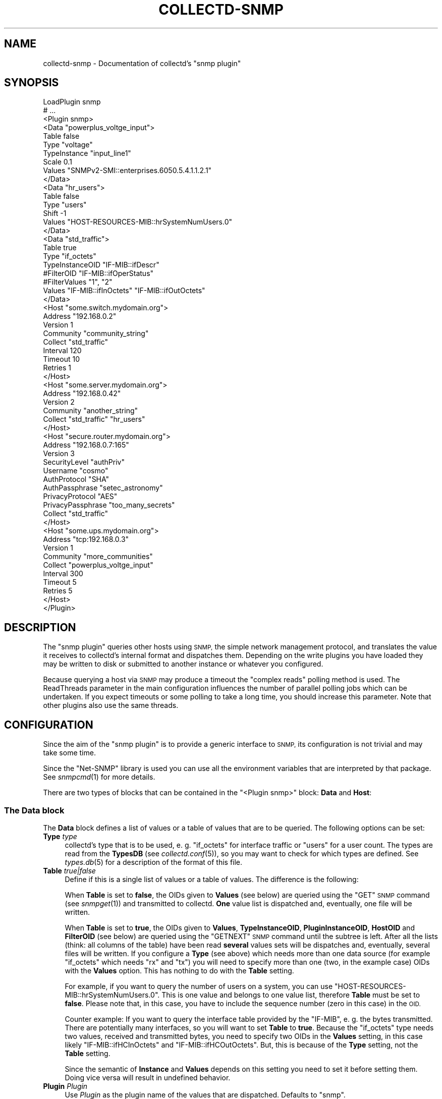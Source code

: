 .\" Automatically generated by Pod::Man 4.07 (Pod::Simple 3.32)
.\"
.\" Standard preamble:
.\" ========================================================================
.de Sp \" Vertical space (when we can't use .PP)
.if t .sp .5v
.if n .sp
..
.de Vb \" Begin verbatim text
.ft CW
.nf
.ne \\$1
..
.de Ve \" End verbatim text
.ft R
.fi
..
.\" Set up some character translations and predefined strings.  \*(-- will
.\" give an unbreakable dash, \*(PI will give pi, \*(L" will give a left
.\" double quote, and \*(R" will give a right double quote.  \*(C+ will
.\" give a nicer C++.  Capital omega is used to do unbreakable dashes and
.\" therefore won't be available.  \*(C` and \*(C' expand to `' in nroff,
.\" nothing in troff, for use with C<>.
.tr \(*W-
.ds C+ C\v'-.1v'\h'-1p'\s-2+\h'-1p'+\s0\v'.1v'\h'-1p'
.ie n \{\
.    ds -- \(*W-
.    ds PI pi
.    if (\n(.H=4u)&(1m=24u) .ds -- \(*W\h'-12u'\(*W\h'-12u'-\" diablo 10 pitch
.    if (\n(.H=4u)&(1m=20u) .ds -- \(*W\h'-12u'\(*W\h'-8u'-\"  diablo 12 pitch
.    ds L" ""
.    ds R" ""
.    ds C` ""
.    ds C' ""
'br\}
.el\{\
.    ds -- \|\(em\|
.    ds PI \(*p
.    ds L" ``
.    ds R" ''
.    ds C`
.    ds C'
'br\}
.\"
.\" Escape single quotes in literal strings from groff's Unicode transform.
.ie \n(.g .ds Aq \(aq
.el       .ds Aq '
.\"
.\" If the F register is >0, we'll generate index entries on stderr for
.\" titles (.TH), headers (.SH), subsections (.SS), items (.Ip), and index
.\" entries marked with X<> in POD.  Of course, you'll have to process the
.\" output yourself in some meaningful fashion.
.\"
.\" Avoid warning from groff about undefined register 'F'.
.de IX
..
.if !\nF .nr F 0
.if \nF>0 \{\
.    de IX
.    tm Index:\\$1\t\\n%\t"\\$2"
..
.    if !\nF==2 \{\
.        nr % 0
.        nr F 2
.    \}
.\}
.\"
.\" Accent mark definitions (@(#)ms.acc 1.5 88/02/08 SMI; from UCB 4.2).
.\" Fear.  Run.  Save yourself.  No user-serviceable parts.
.    \" fudge factors for nroff and troff
.if n \{\
.    ds #H 0
.    ds #V .8m
.    ds #F .3m
.    ds #[ \f1
.    ds #] \fP
.\}
.if t \{\
.    ds #H ((1u-(\\\\n(.fu%2u))*.13m)
.    ds #V .6m
.    ds #F 0
.    ds #[ \&
.    ds #] \&
.\}
.    \" simple accents for nroff and troff
.if n \{\
.    ds ' \&
.    ds ` \&
.    ds ^ \&
.    ds , \&
.    ds ~ ~
.    ds /
.\}
.if t \{\
.    ds ' \\k:\h'-(\\n(.wu*8/10-\*(#H)'\'\h"|\\n:u"
.    ds ` \\k:\h'-(\\n(.wu*8/10-\*(#H)'\`\h'|\\n:u'
.    ds ^ \\k:\h'-(\\n(.wu*10/11-\*(#H)'^\h'|\\n:u'
.    ds , \\k:\h'-(\\n(.wu*8/10)',\h'|\\n:u'
.    ds ~ \\k:\h'-(\\n(.wu-\*(#H-.1m)'~\h'|\\n:u'
.    ds / \\k:\h'-(\\n(.wu*8/10-\*(#H)'\z\(sl\h'|\\n:u'
.\}
.    \" troff and (daisy-wheel) nroff accents
.ds : \\k:\h'-(\\n(.wu*8/10-\*(#H+.1m+\*(#F)'\v'-\*(#V'\z.\h'.2m+\*(#F'.\h'|\\n:u'\v'\*(#V'
.ds 8 \h'\*(#H'\(*b\h'-\*(#H'
.ds o \\k:\h'-(\\n(.wu+\w'\(de'u-\*(#H)/2u'\v'-.3n'\*(#[\z\(de\v'.3n'\h'|\\n:u'\*(#]
.ds d- \h'\*(#H'\(pd\h'-\w'~'u'\v'-.25m'\f2\(hy\fP\v'.25m'\h'-\*(#H'
.ds D- D\\k:\h'-\w'D'u'\v'-.11m'\z\(hy\v'.11m'\h'|\\n:u'
.ds th \*(#[\v'.3m'\s+1I\s-1\v'-.3m'\h'-(\w'I'u*2/3)'\s-1o\s+1\*(#]
.ds Th \*(#[\s+2I\s-2\h'-\w'I'u*3/5'\v'-.3m'o\v'.3m'\*(#]
.ds ae a\h'-(\w'a'u*4/10)'e
.ds Ae A\h'-(\w'A'u*4/10)'E
.    \" corrections for vroff
.if v .ds ~ \\k:\h'-(\\n(.wu*9/10-\*(#H)'\s-2\u~\d\s+2\h'|\\n:u'
.if v .ds ^ \\k:\h'-(\\n(.wu*10/11-\*(#H)'\v'-.4m'^\v'.4m'\h'|\\n:u'
.    \" for low resolution devices (crt and lpr)
.if \n(.H>23 .if \n(.V>19 \
\{\
.    ds : e
.    ds 8 ss
.    ds o a
.    ds d- d\h'-1'\(ga
.    ds D- D\h'-1'\(hy
.    ds th \o'bp'
.    ds Th \o'LP'
.    ds ae ae
.    ds Ae AE
.\}
.rm #[ #] #H #V #F C
.\" ========================================================================
.\"
.IX Title "COLLECTD-SNMP 5"
.TH COLLECTD-SNMP 5 "2019-06-13" "5.8.1.895.g021f428" "collectd"
.\" For nroff, turn off justification.  Always turn off hyphenation; it makes
.\" way too many mistakes in technical documents.
.if n .ad l
.nh
.SH "NAME"
collectd\-snmp \- Documentation of collectd's "snmp plugin"
.SH "SYNOPSIS"
.IX Header "SYNOPSIS"
.Vb 10
\&  LoadPlugin snmp
\&  # ...
\&  <Plugin snmp>
\&    <Data "powerplus_voltge_input">
\&      Table false
\&      Type "voltage"
\&      TypeInstance "input_line1"
\&      Scale 0.1
\&      Values "SNMPv2\-SMI::enterprises.6050.5.4.1.1.2.1"
\&    </Data>
\&    <Data "hr_users">
\&      Table false
\&      Type "users"
\&      Shift \-1
\&      Values "HOST\-RESOURCES\-MIB::hrSystemNumUsers.0"
\&    </Data>
\&    <Data "std_traffic">
\&      Table true
\&      Type "if_octets"
\&      TypeInstanceOID "IF\-MIB::ifDescr"
\&      #FilterOID "IF\-MIB::ifOperStatus"
\&      #FilterValues "1", "2"
\&      Values "IF\-MIB::ifInOctets" "IF\-MIB::ifOutOctets"
\&    </Data>
\&
\&    <Host "some.switch.mydomain.org">
\&      Address "192.168.0.2"
\&      Version 1
\&      Community "community_string"
\&      Collect "std_traffic"
\&      Interval 120
\&      Timeout 10
\&      Retries 1
\&    </Host>
\&    <Host "some.server.mydomain.org">
\&      Address "192.168.0.42"
\&      Version 2
\&      Community "another_string"
\&      Collect "std_traffic" "hr_users"
\&    </Host>
\&    <Host "secure.router.mydomain.org">
\&      Address "192.168.0.7:165"
\&      Version 3
\&      SecurityLevel "authPriv"
\&      Username "cosmo"
\&      AuthProtocol "SHA"
\&      AuthPassphrase "setec_astronomy"
\&      PrivacyProtocol "AES"
\&      PrivacyPassphrase "too_many_secrets"
\&      Collect "std_traffic"
\&    </Host>
\&    <Host "some.ups.mydomain.org">
\&      Address "tcp:192.168.0.3"
\&      Version 1
\&      Community "more_communities"
\&      Collect "powerplus_voltge_input"
\&      Interval 300
\&      Timeout 5
\&      Retries 5
\&    </Host>
\&  </Plugin>
.Ve
.SH "DESCRIPTION"
.IX Header "DESCRIPTION"
The \f(CW\*(C`snmp plugin\*(C'\fR queries other hosts using \s-1SNMP,\s0 the simple network
management protocol, and translates the value it receives to collectd's
internal format and dispatches them. Depending on the write plugins you have
loaded they may be written to disk or submitted to another instance or
whatever you configured.
.PP
Because querying a host via \s-1SNMP\s0 may produce a timeout the \*(L"complex reads\*(R"
polling method is used. The ReadThreads parameter in the main configuration
influences the number of parallel polling jobs which can be undertaken. If
you expect timeouts or some polling to take a long time, you should increase
this parameter. Note that other plugins also use the same threads.
.SH "CONFIGURATION"
.IX Header "CONFIGURATION"
Since the aim of the \f(CW\*(C`snmp plugin\*(C'\fR is to provide a generic interface to \s-1SNMP,\s0
its configuration is not trivial and may take some time.
.PP
Since the \f(CW\*(C`Net\-SNMP\*(C'\fR library is used you can use all the environment variables
that are interpreted by that package. See \fIsnmpcmd\fR\|(1) for more details.
.PP
There are two types of blocks that can be contained in the
\&\f(CW\*(C`<Plugin\ snmp>\*(C'\fR block: \fBData\fR and \fBHost\fR:
.SS "The \fBData\fP block"
.IX Subsection "The Data block"
The \fBData\fR block defines a list of values or a table of values that are to be
queried. The following options can be set:
.IP "\fBType\fR \fItype\fR" 4
.IX Item "Type type"
collectd's type that is to be used, e.\ g. \*(L"if_octets\*(R" for interface
traffic or \*(L"users\*(R" for a user count. The types are read from the \fBTypesDB\fR
(see \fIcollectd.conf\fR\|(5)), so you may want to check for which types are
defined. See \fItypes.db\fR\|(5) for a description of the format of this file.
.IP "\fBTable\fR \fItrue|false\fR" 4
.IX Item "Table true|false"
Define if this is a single list of values or a table of values. The difference
is the following:
.Sp
When \fBTable\fR is set to \fBfalse\fR, the OIDs given to \fBValues\fR (see below) are
queried using the \f(CW\*(C`GET\*(C'\fR \s-1SNMP\s0 command (see \fIsnmpget\fR\|(1)) and transmitted to
collectd. \fBOne\fR value list is dispatched and, eventually, one file will be
written.
.Sp
When \fBTable\fR is set to \fBtrue\fR, the OIDs given to \fBValues\fR, \fBTypeInstanceOID\fR,
\&\fBPluginInstanceOID\fR, \fBHostOID\fR and \fBFilterOID\fR (see below) are queried using
the \f(CW\*(C`GETNEXT\*(C'\fR \s-1SNMP\s0 command until the subtree is left. After all
the lists (think: all columns of the table) have been read \fBseveral\fR values
sets will be dispatches and, eventually, several files will be written. If you
configure a \fBType\fR (see above) which needs more than one data source (for
example \f(CW\*(C`if_octets\*(C'\fR which needs \f(CW\*(C`rx\*(C'\fR and \f(CW\*(C`tx\*(C'\fR) you will need to specify more
than one (two, in the example case) OIDs with the \fBValues\fR option. This has
nothing to do with the \fBTable\fR setting.
.Sp
For example, if you want to query the number of users on a system, you can use
\&\f(CW\*(C`HOST\-RESOURCES\-MIB::hrSystemNumUsers.0\*(C'\fR. This is one value and belongs to one
value list, therefore \fBTable\fR must be set to \fBfalse\fR. Please note that, in
this case, you have to include the sequence number (zero in this case) in the
\&\s-1OID.\s0
.Sp
Counter example: If you want to query the interface table provided by the
\&\f(CW\*(C`IF\-MIB\*(C'\fR, e.\ g. the bytes transmitted. There are potentially many
interfaces, so you will want to set \fBTable\fR to \fBtrue\fR. Because the
\&\f(CW\*(C`if_octets\*(C'\fR type needs two values, received and transmitted bytes, you need to
specify two OIDs in the \fBValues\fR setting, in this case likely
\&\f(CW\*(C`IF\-MIB::ifHCInOctets\*(C'\fR and \f(CW\*(C`IF\-MIB::ifHCOutOctets\*(C'\fR. But, this is because of
the \fBType\fR setting, not the \fBTable\fR setting.
.Sp
Since the semantic of \fBInstance\fR and \fBValues\fR depends on this setting you
need to set it before setting them. Doing vice versa will result in undefined
behavior.
.IP "\fBPlugin\fR \fIPlugin\fR" 4
.IX Item "Plugin Plugin"
Use \fIPlugin\fR as the plugin name of the values that are dispatched.
Defaults to \f(CW\*(C`snmp\*(C'\fR.
.IP "\fBPluginInstance\fR \fIInstance\fR" 4
.IX Item "PluginInstance Instance"
Sets the plugin-instance of the values that are dispatched to \fIInstance\fR value.
.Sp
When \fBTable\fR is set to \fItrue\fR and \fBPluginInstanceOID\fR is set then this option
has no effect.
.Sp
Defaults to an empty string.
.IP "\fBTypeInstance\fR \fIInstance\fR" 4
.IX Item "TypeInstance Instance"
Sets the type-instance of the values that are dispatched to \fIInstance\fR value.
.Sp
When \fBTable\fR is set to \fItrue\fR and \fBTypeInstanceOID\fR is set then this option
has no effect.
.Sp
Defaults to an empty string.
.IP "\fBTypeInstanceOID\fR \fI\s-1OID\s0\fR" 4
.IX Item "TypeInstanceOID OID"
.PD 0
.IP "\fBPluginInstanceOID\fR \fI\s-1OID\s0\fR" 4
.IX Item "PluginInstanceOID OID"
.IP "\fBHostOID\fR \fI\s-1OID\s0\fR" 4
.IX Item "HostOID OID"
.PD
If \fBTable\fR is set to \fItrue\fR, \fI\s-1OID\s0\fR is interpreted as an SNMP-prefix that will
return a list of values. Those values are then used as the actual type-instance,
plugin-instance or host of dispatched metrics. An example would be the
\&\f(CW\*(C`IF\-MIB::ifDescr\*(C'\fR subtree. \fIvariables\fR\|(5) from the \s-1SNMP\s0 distribution describes
the format of OIDs. When option is set to empty string, then \*(L"\s-1SUBID\*(R"\s0 will be used
as the value.
.Sp
Prefix may be set for values with use of appropriate \fBTypeInstancePrefix\fR,
\&\fBPluginInstancePrefix\fR and \fBHostPrefix\fR options.
.Sp
When \fBTable\fR is set to \fIfalse\fR these options has no effect.
.Sp
Defaults: When no one of these options is configured explicitly,
\&\fBTypeInstanceOID\fR defaults to an empty string.
.IP "\fBTypeInstancePrefix\fR" 4
.IX Item "TypeInstancePrefix"
.PD 0
.IP "\fBPluginInstancePrefix\fR" 4
.IX Item "PluginInstancePrefix"
.IP "\fBHostPrefix\fR" 4
.IX Item "HostPrefix"
.PD
These options are intented to be used together with \fBTypeInstanceOID\fR,
\&\fBPluginInstanceOID\fR and \fBHostOID\fR respectively.
.Sp
If set, \fIString\fR is preprended to values received by querying the agent.
.Sp
When \fBTable\fR is set to \fIfalse\fR these options has no effect.
.Sp
The \f(CW\*(C`UPS\-MIB\*(C'\fR is an example where you need this setting: It has voltages of
the inlets, outlets and the battery of an \s-1UPS.\s0 However, it doesn't provide a
descriptive column for these voltages. In this case having 1, 2,\ ... as
instances is not enough, because the inlet voltages and outlet voltages may
both have the subids 1, 2,\ ... You can use this setting to distinguish
between the different voltages.
.IP "\fBInstance\fR \fIInstance\fR" 4
.IX Item "Instance Instance"
Attention: this option exists for backwards compatibility only and will be
removed in next major release. Please use \fBTypeInstance\fR / \fBTypeInstanceOID\fR
instead.
.Sp
The meaning of this setting depends on whether \fBTable\fR is set to \fItrue\fR or
\&\fIfalse\fR.
.Sp
If \fBTable\fR is set to \fItrue\fR, option behaves as \fBTypeInstanceOID\fR.
If \fBTable\fR is set to \fIfalse\fR, option behaves as \fBTypeInstance\fR.
.Sp
Note what \fBTable\fR option must be set before setting \fBInstance\fR.
.IP "\fBInstancePrefix\fR \fIString\fR" 4
.IX Item "InstancePrefix String"
Attention: this option exists for backwards compatibility only and will be
removed in next major release. Please use \fBTypeInstancePrefix\fR instead.
.IP "\fBValues\fR \fI\s-1OID\s0\fR [\fI\s-1OID\s0\fR ...]" 4
.IX Item "Values OID [OID ...]"
Configures the values to be queried from the \s-1SNMP\s0 host. The meaning slightly
changes with the \fBTable\fR setting. \fIvariables\fR\|(5) from the \s-1SNMP\s0 distribution
describes the format of OIDs.
.Sp
If \fBTable\fR is set to \fItrue\fR, each \fI\s-1OID\s0\fR must be the prefix of all the
values to query, e.\ g. \f(CW\*(C`IF\-MIB::ifInOctets\*(C'\fR for all the counters of
incoming traffic. This subtree is walked (using \f(CW\*(C`GETNEXT\*(C'\fR) until a value from
outside the subtree is returned.
.Sp
If \fBTable\fR is set to \fIfalse\fR, each \fI\s-1OID\s0\fR must be the \s-1OID\s0 of exactly one
value, e.\ g. \f(CW\*(C`IF\-MIB::ifInOctets.3\*(C'\fR for the third counter of incoming
traffic.
.IP "\fBScale\fR \fIValue\fR" 4
.IX Item "Scale Value"
The gauge-values returned by the SNMP-agent are multiplied by \fIValue\fR.  This
is useful when values are transferred as a fixed point real number. For example,
thermometers may transfer \fB243\fR but actually mean \fB24.3\fR, so you can specify
a scale value of \fB0.1\fR to correct this. The default value is, of course,
\&\fB1.0\fR.
.Sp
This value is not applied to counter-values.
.IP "\fBShift\fR \fIValue\fR" 4
.IX Item "Shift Value"
\&\fIValue\fR is added to gauge-values returned by the SNMP-agent after they have
been multiplied by any \fBScale\fR value. If, for example, a thermometer returns
degrees Kelvin you could specify a shift of \fB273.15\fR here to store values in
degrees Celsius. The default value is, of course, \fB0.0\fR.
.Sp
This value is not applied to counter-values.
.IP "\fBIgnore\fR \fIValue\fR [, \fIValue\fR ...]" 4
.IX Item "Ignore Value [, Value ...]"
The ignore values allows one to ignore TypeInstances based on their name and
the patterns specified by the various values you've entered. The match is a
glob-type shell matching.
.Sp
When \fBTable\fR is set to \fIfalse\fR then this option has no effect.
.IP "\fBInvertMatch\fR \fItrue|false(default)\fR" 4
.IX Item "InvertMatch true|false(default)"
The invertmatch value should be use in combination of the Ignore option.
It changes the behaviour of the Ignore option, from a blacklist behaviour
when InvertMatch is set to false, to a whitelist when specified to true.
.IP "\fBFilterOID\fR \fI\s-1OID\s0\fR" 4
.IX Item "FilterOID OID"
.PD 0
.IP "\fBFilterValues\fR \fIValue\fR [, \fIValue\fR ...]" 4
.IX Item "FilterValues Value [, Value ...]"
.IP "\fBFilterIgnoreSelected\fR \fItrue|false(default)\fR" 4
.IX Item "FilterIgnoreSelected true|false(default)"
.PD
When \fBTable\fR is set to \fItrue\fR, these options allow to configure filtering
based on \s-1MIB\s0 values.
.Sp
The \fBFilterOID\fR declares \fI\s-1OID\s0\fR to fill table column with values.
The \fBFilterValues\fR declares values list to do match. Whether table row will be
collected or ignored depends on the \fBFilterIgnoreSelected\fR setting.
As with other plugins that use the daemon's ignorelist functionality, a string
that starts and ends with a slash is interpreted as a regular expression.
.Sp
If no selection is configured at all, \fBall\fR table rows are selected.
.Sp
When \fBTable\fR is set to \fIfalse\fR then these options has no effect.
.Sp
See \fBTable\fR and \fI/\*(L"\s-1IGNORELISTS\*(R"\s0\fR for details.
.SS "The Host block"
.IX Subsection "The Host block"
The \fBHost\fR block defines which hosts to query, which \s-1SNMP\s0 community and
version to use and which of the defined \fBData\fR to query.
.PP
The argument passed to the \fBHost\fR block is used as the hostname in the data
stored by collectd.
.IP "\fBAddress\fR \fIIP-Address\fR|\fIHostname\fR" 4
.IX Item "Address IP-Address|Hostname"
Set the address to connect to. Address may include transport specifier and/or
port number.
.IP "\fBVersion\fR \fB1\fR|\fB2\fR|\fB3\fR" 4
.IX Item "Version 1|2|3"
Set the \s-1SNMP\s0 version to use. When giving \fB2\fR version \f(CW\*(C`2c\*(C'\fR is actually used.
.IP "\fBCommunity\fR \fICommunity\fR" 4
.IX Item "Community Community"
Pass \fICommunity\fR to the host. (Ignored for SNMPv3).
.IP "\fBUsername\fR \fIUsername\fR" 4
.IX Item "Username Username"
Sets the \fIUsername\fR to use for SNMPv3 security.
.IP "\fBSecurityLevel\fR \fIauthPriv\fR|\fIauthNoPriv\fR|\fInoAuthNoPriv\fR" 4
.IX Item "SecurityLevel authPriv|authNoPriv|noAuthNoPriv"
Selects the security level for SNMPv3 security.
.IP "\fBContext\fR \fIContext\fR" 4
.IX Item "Context Context"
Sets the \fIContext\fR for SNMPv3 security.
.IP "\fBAuthProtocol\fR \fI\s-1MD5\s0\fR|\fI\s-1SHA\s0\fR" 4
.IX Item "AuthProtocol MD5|SHA"
Selects the authentication protocol for SNMPv3 security.
.IP "\fBAuthPassphrase\fR \fIPassphrase\fR" 4
.IX Item "AuthPassphrase Passphrase"
Sets the authentication passphrase for SNMPv3 security.
.IP "\fBPrivacyProtocol\fR \fI\s-1AES\s0\fR|\fI\s-1DES\s0\fR" 4
.IX Item "PrivacyProtocol AES|DES"
Selects the privacy (encryption) protocol for SNMPv3 security.
.IP "\fBPrivacyPassphrase\fR \fIPassphrase\fR" 4
.IX Item "PrivacyPassphrase Passphrase"
Sets the privacy (encryption) passphrase for SNMPv3 security.
.IP "\fBCollect\fR \fIData\fR [\fIData\fR ...]" 4
.IX Item "Collect Data [Data ...]"
Defines which values to collect. \fIData\fR refers to one of the \fBData\fR block
above. Since the config file is read top-down you need to define the data
before using it here.
.IP "\fBInterval\fR \fISeconds\fR" 4
.IX Item "Interval Seconds"
Collect data from this host every \fISeconds\fR seconds. This option is meant for
devices with not much \s-1CPU\s0 power, e.\ g. network equipment such as
switches, embedded devices, rack monitoring systems and so on. Since the
\&\fBStep\fR of generated \s-1RRD\s0 files depends on this setting it's wise to select a
reasonable value once and never change it.
.IP "\fBTimeout\fR \fISeconds\fR" 4
.IX Item "Timeout Seconds"
How long to wait for a response. The \f(CW\*(C`Net\-SNMP\*(C'\fR library default is 1 second.
.IP "\fBRetries\fR \fIInteger\fR" 4
.IX Item "Retries Integer"
The number of times that a query should be retried after the Timeout expires.
The \f(CW\*(C`Net\-SNMP\*(C'\fR library default is 5.
.SH "SEE ALSO"
.IX Header "SEE ALSO"
\&\fIcollectd\fR\|(1),
\&\fIcollectd.conf\fR\|(5),
\&\fIsnmpget\fR\|(1),
\&\fIsnmpgetnext\fR\|(1),
\&\fIvariables\fR\|(5),
\&\fIunix\fR\|(7)
.SH "AUTHORS"
.IX Header "AUTHORS"
Florian Forster <octo@collectd.org>
Michael Pilat <mike@mikepilat.com>
